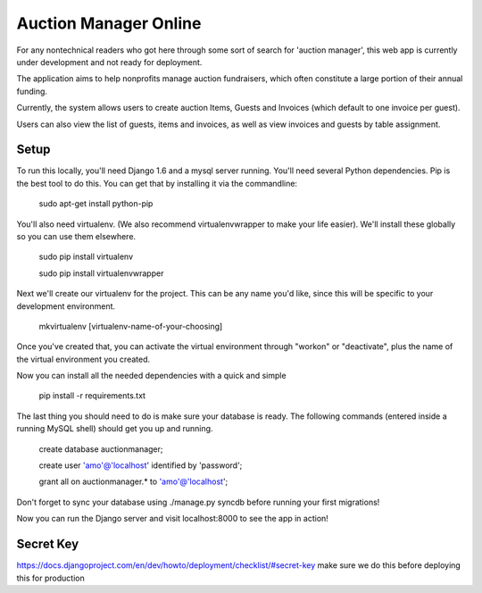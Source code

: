 Auction Manager Online
===============

For any nontechnical readers who got here through some sort of search for 'auction manager', this web app is currently under development and not ready for deployment.

The application aims to help nonprofits manage auction fundraisers, which often constitute a large portion of their annual funding.

Currently, the system allows users to create auction Items, Guests and Invoices (which default to one invoice per guest).

Users can also view the list of guests, items and invoices, as well as view invoices and guests by table assignment.

Setup
---------------
To run this locally, you'll need Django 1.6 and a mysql server running. You'll need several Python dependencies. Pip is the best tool to do this. You can get that by installing it via the commandline:

	sudo apt-get install python-pip

You'll also need virtualenv. (We also recommend virtualenvwrapper to make your life easier). We'll install these globally so you can use them elsewhere.

	sudo pip install virtualenv

	sudo pip install virtualenvwrapper

Next we'll create our virtualenv for the project. This can be any name you'd like, since this will be specific to your development environment.

	mkvirtualenv [virtualenv-name-of-your-choosing]

Once you've created that, you can activate the virtual environment through "workon" or "deactivate", plus the name of the virtual environment you created.

Now you can install all the needed dependencies with a quick and simple

	pip install -r requirements.txt

The last thing you should need to do is make sure your database is ready. The following commands (entered inside a running MySQL shell) should get you  up and running.

	create database auctionmanager;

	create user 'amo'@'localhost' identified by 'password';
	
	grant all on auctionmanager.* to 'amo'@'localhost';

Don't forget to sync your database using ./manage.py syncdb before running your first migrations!

Now you can run the Django server and visit localhost:8000 to see the app in action!



Secret Key
---------------
https://docs.djangoproject.com/en/dev/howto/deployment/checklist/#secret-key
make sure we do this before deploying this for production




